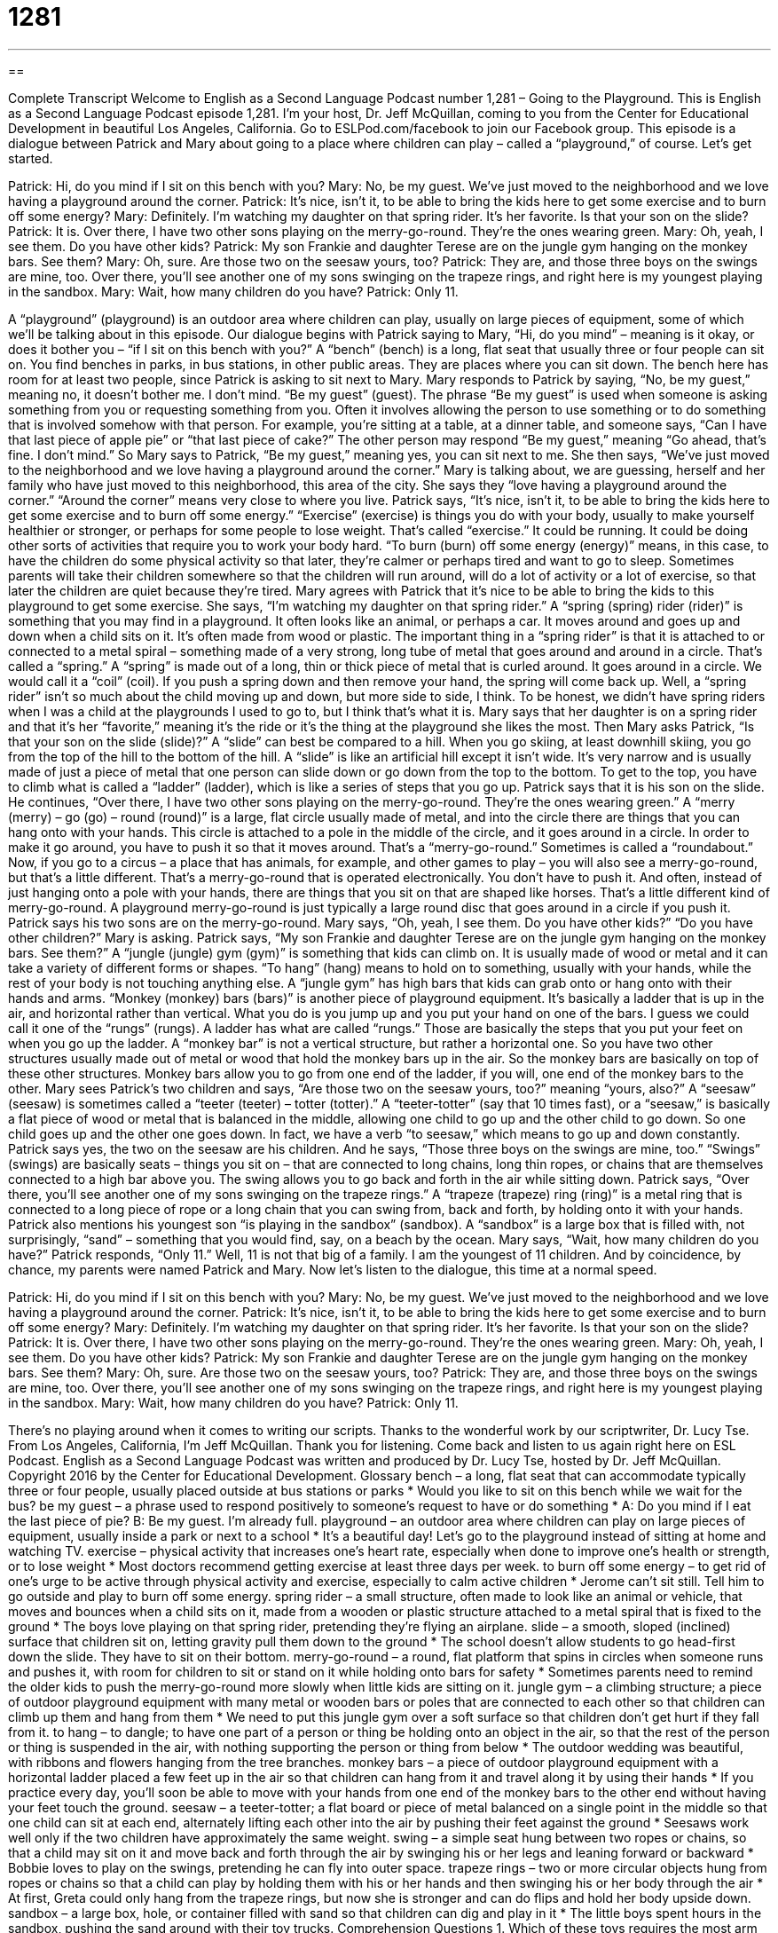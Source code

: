 = 1281
:toc: left
:toclevels: 3
:sectnums:
:stylesheet: ../../../myAdocCss.css

'''

== 

Complete Transcript
Welcome to English as a Second Language Podcast number 1,281 – Going to the Playground.
This is English as a Second Language Podcast episode 1,281. I’m your host, Dr. Jeff McQuillan, coming to you from the Center for Educational Development in beautiful Los Angeles, California.
Go to ESLPod.com/facebook to join our Facebook group.
This episode is a dialogue between Patrick and Mary about going to a place where children can play – called a “playground,” of course. Let’s get started.
[start of dialogue]
Patrick: Hi, do you mind if I sit on this bench with you?
Mary: No, be my guest. We’ve just moved to the neighborhood and we love having a playground around the corner.
Patrick: It’s nice, isn’t it, to be able to bring the kids here to get some exercise and to burn off some energy?
Mary: Definitely. I’m watching my daughter on that spring rider. It’s her favorite. Is that your son on the slide?
Patrick: It is. Over there, I have two other sons playing on the merry-go-round. They’re the ones wearing green.
Mary: Oh, yeah, I see them. Do you have other kids?
Patrick: My son Frankie and daughter Terese are on the jungle gym hanging on the monkey bars. See them?
Mary: Oh, sure. Are those two on the seesaw yours, too?
Patrick: They are, and those three boys on the swings are mine, too. Over there, you’ll see another one of my sons swinging on the trapeze rings, and right here is my youngest playing in the sandbox.
Mary: Wait, how many children do you have?
Patrick: Only 11.
[end of dialogue]
A “playground” (playground) is an outdoor area where children can play, usually on large pieces of equipment, some of which we’ll be talking about in this episode. Our dialogue begins with Patrick saying to Mary, “Hi, do you mind” – meaning is it okay, or does it bother you – “if I sit on this bench with you?” A “bench” (bench) is a long, flat seat that usually three or four people can sit on. You find benches in parks, in bus stations, in other public areas. They are places where you can sit down. The bench here has room for at least two people, since Patrick is asking to sit next to Mary.
Mary responds to Patrick by saying, “No, be my guest,” meaning no, it doesn’t bother me. I don’t mind. “Be my guest” (guest). The phrase “Be my guest” is used when someone is asking something from you or requesting something from you. Often it involves allowing the person to use something or to do something that is involved somehow with that person. For example, you’re sitting at a table, at a dinner table, and someone says, “Can I have that last piece of apple pie” or “that last piece of cake?” The other person may respond “Be my guest,” meaning “Go ahead, that’s fine. I don’t mind.”
So Mary says to Patrick, “Be my guest,” meaning yes, you can sit next to me. She then says, “We’ve just moved to the neighborhood and we love having a playground around the corner.” Mary is talking about, we are guessing, herself and her family who have just moved to this neighborhood, this area of the city. She says they “love having a playground around the corner.” “Around the corner” means very close to where you live.
Patrick says, “It’s nice, isn’t it, to be able to bring the kids here to get some exercise and to burn off some energy.” “Exercise” (exercise) is things you do with your body, usually to make yourself healthier or stronger, or perhaps for some people to lose weight. That’s called “exercise.” It could be running. It could be doing other sorts of activities that require you to work your body hard.
“To burn (burn) off some energy (energy)” means, in this case, to have the children do some physical activity so that later, they’re calmer or perhaps tired and want to go to sleep. Sometimes parents will take their children somewhere so that the children will run around, will do a lot of activity or a lot of exercise, so that later the children are quiet because they’re tired. Mary agrees with Patrick that it’s nice to be able to bring the kids to this playground to get some exercise.
She says, “I’m watching my daughter on that spring rider.” A “spring (spring) rider (rider)” is something that you may find in a playground. It often looks like an animal, or perhaps a car. It moves around and goes up and down when a child sits on it. It’s often made from wood or plastic. The important thing in a “spring rider” is that it is attached to or connected to a metal spiral – something made of a very strong, long tube of metal that goes around and around in a circle. That’s called a “spring.”
A “spring” is made out of a long, thin or thick piece of metal that is curled around. It goes around in a circle. We would call it a “coil” (coil). If you push a spring down and then remove your hand, the spring will come back up. Well, a “spring rider” isn’t so much about the child moving up and down, but more side to side, I think. To be honest, we didn’t have spring riders when I was a child at the playgrounds I used to go to, but I think that’s what it is. Mary says that her daughter is on a spring rider and that it’s her “favorite,” meaning it’s the ride or it’s the thing at the playground she likes the most.
Then Mary asks Patrick, “Is that your son on the slide (slide)?” A “slide” can best be compared to a hill. When you go skiing, at least downhill skiing, you go from the top of the hill to the bottom of the hill. A “slide” is like an artificial hill except it isn’t wide. It’s very narrow and is usually made of just a piece of metal that one person can slide down or go down from the top to the bottom. To get to the top, you have to climb what is called a “ladder” (ladder), which is like a series of steps that you go up.
Patrick says that it is his son on the slide. He continues, “Over there, I have two other sons playing on the merry-go-round. They’re the ones wearing green.” A “merry (merry) – go (go) – round (round)” is a large, flat circle usually made of metal, and into the circle there are things that you can hang onto with your hands. This circle is attached to a pole in the middle of the circle, and it goes around in a circle. In order to make it go around, you have to push it so that it moves around. That’s a “merry-go-round.” Sometimes is called a “roundabout.”
Now, if you go to a circus – a place that has animals, for example, and other games to play – you will also see a merry-go-round, but that’s a little different. That’s a merry-go-round that is operated electronically. You don’t have to push it. And often, instead of just hanging onto a pole with your hands, there are things that you sit on that are shaped like horses. That’s a little different kind of merry-go-round. A playground merry-go-round is just typically a large round disc that goes around in a circle if you push it.
Patrick says his two sons are on the merry-go-round. Mary says, “Oh, yeah, I see them. Do you have other kids?” “Do you have other children?” Mary is asking. Patrick says, “My son Frankie and daughter Terese are on the jungle gym hanging on the monkey bars. See them?” A “jungle (jungle) gym (gym)” is something that kids can climb on. It is usually made of wood or metal and it can take a variety of different forms or shapes. “To hang” (hang) means to hold on to something, usually with your hands, while the rest of your body is not touching anything else.
A “jungle gym” has high bars that kids can grab onto or hang onto with their hands and arms. “Monkey (monkey) bars (bars)” is another piece of playground equipment. It’s basically a ladder that is up in the air, and horizontal rather than vertical. What you do is you jump up and you put your hand on one of the bars. I guess we could call it one of the “rungs” (rungs). A ladder has what are called “rungs.” Those are basically the steps that you put your feet on when you go up the ladder.
A “monkey bar” is not a vertical structure, but rather a horizontal one. So you have two other structures usually made out of metal or wood that hold the monkey bars up in the air. So the monkey bars are basically on top of these other structures. Monkey bars allow you to go from one end of the ladder, if you will, one end of the monkey bars to the other.
Mary sees Patrick’s two children and says, “Are those two on the seesaw yours, too?” meaning “yours, also?” A “seesaw” (seesaw) is sometimes called a “teeter (teeter) – totter (totter).” A “teeter-totter” (say that 10 times fast), or a “seesaw,” is basically a flat piece of wood or metal that is balanced in the middle, allowing one child to go up and the other child to go down. So one child goes up and the other one goes down. In fact, we have a verb “to seesaw,” which means to go up and down constantly.
Patrick says yes, the two on the seesaw are his children. And he says, “Those three boys on the swings are mine, too.” “Swings” (swings) are basically seats – things you sit on – that are connected to long chains, long thin ropes, or chains that are themselves connected to a high bar above you. The swing allows you to go back and forth in the air while sitting down.
Patrick says, “Over there, you’ll see another one of my sons swinging on the trapeze rings.” A “trapeze (trapeze) ring (ring)” is a metal ring that is connected to a long piece of rope or a long chain that you can swing from, back and forth, by holding onto it with your hands. Patrick also mentions his youngest son “is playing in the sandbox” (sandbox). A “sandbox” is a large box that is filled with, not surprisingly, “sand” – something that you would find, say, on a beach by the ocean.
Mary says, “Wait, how many children do you have?” Patrick responds, “Only 11.” Well, 11 is not that big of a family. I am the youngest of 11 children. And by coincidence, by chance, my parents were named Patrick and Mary.
Now let’s listen to the dialogue, this time at a normal speed.
[start of dialogue]
Patrick: Hi, do you mind if I sit on this bench with you?
Mary: No, be my guest. We’ve just moved to the neighborhood and we love having a playground around the corner.
Patrick: It’s nice, isn’t it, to be able to bring the kids here to get some exercise and to burn off some energy?
Mary: Definitely. I’m watching my daughter on that spring rider. It’s her favorite. Is that your son on the slide?
Patrick: It is. Over there, I have two other sons playing on the merry-go-round. They’re the ones wearing green.
Mary: Oh, yeah, I see them. Do you have other kids?
Patrick: My son Frankie and daughter Terese are on the jungle gym hanging on the monkey bars. See them?
Mary: Oh, sure. Are those two on the seesaw yours, too?
Patrick: They are, and those three boys on the swings are mine, too. Over there, you’ll see another one of my sons swinging on the trapeze rings, and right here is my youngest playing in the sandbox.
Mary: Wait, how many children do you have?
Patrick: Only 11.
[end of dialogue]
There’s no playing around when it comes to writing our scripts. Thanks to the wonderful work by our scriptwriter, Dr. Lucy Tse.
From Los Angeles, California, I’m Jeff McQuillan. Thank you for listening. Come back and listen to us again right here on ESL Podcast.
English as a Second Language Podcast was written and produced by Dr. Lucy Tse, hosted by Dr. Jeff McQuillan. Copyright 2016 by the Center for Educational Development.
Glossary
bench – a long, flat seat that can accommodate typically three or four people, usually placed outside at bus stations or parks
* Would you like to sit on this bench while we wait for the bus?
be my guest – a phrase used to respond positively to someone’s request to have or do something
* A: Do you mind if I eat the last piece of pie?
B: Be my guest. I’m already full.
playground – an outdoor area where children can play on large pieces of equipment, usually inside a park or next to a school
* It’s a beautiful day! Let’s go to the playground instead of sitting at home and watching TV.
exercise – physical activity that increases one’s heart rate, especially when done to improve one’s health or strength, or to lose weight
* Most doctors recommend getting exercise at least three days per week.
to burn off some energy – to get rid of one’s urge to be active through physical activity and exercise, especially to calm active children
* Jerome can’t sit still. Tell him to go outside and play to burn off some energy.
spring rider – a small structure, often made to look like an animal or vehicle, that moves and bounces when a child sits on it, made from a wooden or plastic structure attached to a metal spiral that is fixed to the ground
* The boys love playing on that spring rider, pretending they’re flying an airplane.
slide – a smooth, sloped (inclined) surface that children sit on, letting gravity pull them down to the ground
* The school doesn’t allow students to go head-first down the slide. They have to sit on their bottom.
merry-go-round – a round, flat platform that spins in circles when someone runs and pushes it, with room for children to sit or stand on it while holding onto bars for safety
* Sometimes parents need to remind the older kids to push the merry-go-round more slowly when little kids are sitting on it.
jungle gym – a climbing structure; a piece of outdoor playground equipment with many metal or wooden bars or poles that are connected to each other so that children can climb up them and hang from them
* We need to put this jungle gym over a soft surface so that children don’t get hurt if they fall from it.
to hang – to dangle; to have one part of a person or thing be holding onto an object in the air, so that the rest of the person or thing is suspended in the air, with nothing supporting the person or thing from below
* The outdoor wedding was beautiful, with ribbons and flowers hanging from the tree branches.
monkey bars – a piece of outdoor playground equipment with a horizontal ladder placed a few feet up in the air so that children can hang from it and travel along it by using their hands
* If you practice every day, you’ll soon be able to move with your hands from one end of the monkey bars to the other end without having your feet touch the ground.
seesaw – a teeter-totter; a flat board or piece of metal balanced on a single point in the middle so that one child can sit at each end, alternately lifting each other into the air by pushing their feet against the ground
* Seesaws work well only if the two children have approximately the same weight.
swing – a simple seat hung between two ropes or chains, so that a child may sit on it and move back and forth through the air by swinging his or her legs and leaning forward or backward
* Bobbie loves to play on the swings, pretending he can fly into outer space.
trapeze rings – two or more circular objects hung from ropes or chains so that a child can play by holding them with his or her hands and then swinging his or her body through the air
* At first, Greta could only hang from the trapeze rings, but now she is stronger and can do flips and hold her body upside down.
sandbox – a large box, hole, or container filled with sand so that children can dig and play in it
* The little boys spent hours in the sandbox, pushing the sand around with their toy trucks.
Comprehension Questions
1. Which of these toys requires the most arm strength?
a) A spring rider
b) A merry-go-round
c) Monkey bars
2. Which of these toys involves the fastest movement?
a) A slide
b) A jungle gym
c) A sandbox
Answers at bottom.
What Else Does It Mean?
bench
The word “bench,” in this podcast, means a long, flat seat that can accommodate three or four people, usually placed outside at bus stations or parks: “On nice days, office workers walk to the park and eat their lunch while sitting on benches near the fountain.” A “workbench” is a long, heavy, plain table used for projects, especially for building something: “The workbench was covered with hammers, nails, screwdrivers, and small pieces of wood.” In sports, the bench is where athletes sit while they are watching their teammates play the game: “Janelle is injured, so she spent most of the basketball game sitting on the bench.” Finally, the phrase “to bench (someone)” means to not allow an athlete to play one or more games: “If coach finds out what you did, he’ll bench you as a punishment.”
swing
In this podcast, the word “swing” means a simple seat hung between two ropes or chains, so that a child may sit on it and move back and forth through the air by swinging his or her legs and leaning forward or backward: “Don’t jump off of the swings! You might break your legs.” The phrase “to swing by” means to visit a place for a short period of time: “I swung by Heather’s apartment after work to return her books.” The phrase “to swing into action” means to begin working on something very intently and seriously: “We all have to swing into action as soon as we get the assignment if we’re going to finish it by Friday.” Finally, the phrase “to swing (something) at (someone)” means to move one’s arm through the air while holding something in order to hit another person: “She swung her purse at the thief who was trying to steal her packages.”
Culture Note
Waterparks
During the warm summer months, many Americans love going to “waterparks” (large, outdoor theme parks where people can play in the water and enjoy exciting water rides). Waterparks usually have swimming pools, “wave pools” (swimming pools that imitate ocean waves), “splash pads” (flat surfaces with small fountains where young children can play and get wet), “water slides” (slides that water runs down, landing in a pool), and “roller coasters” (rides that involve rapid movements while sitting in a small car or a “raft” (a floating object)).
Schlitterbahn waterparks in Texas and Kansas “boast” (say something good about themselves) having some of the country’s biggest waterparks. They include “lazy rivers” (river-like paths of water that move fairly slowly while visitors float on “inner tubes” (rubber or plastic circles filled with air)), “extreme” (very exciting) roller coasters in the water, “themed rides” (mechanical features that entertain people, often allowing them to imagine they are exploring an unusual place or time), and multiple pools and splash pads.
Evergreen Wings and Waves Waterpark in McMinnville, Oregon, is a much smaller water park, but it “features” (has as a main attraction) water slides that let people slide out of a Boeing 747 airplane that sits on the building’s roof.
Most water parks are found in warm southern states, where they can be open for most of the year. But a few water parks are indoors. In colder areas, Great Wolf Lodges are popular “destinations” (places to go) and the largest “chain” (a group of related businesses) of indoor water parks. They can stay open “year-round” (all year, without being closed in one or more seasons), even when the weather is cold.
Comprehension Answers
1 - c
2 - a